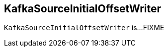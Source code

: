 == [[KafkaSourceInitialOffsetWriter]] KafkaSourceInitialOffsetWriter

`KafkaSourceInitialOffsetWriter` is...FIXME
